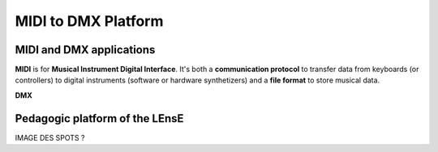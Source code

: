 MIDI to DMX Platform
====================



MIDI and DMX applications
-------------------------

**MIDI** is for **Musical Instrument Digital Interface**. It's both a **communication protocol** to transfer data from keyboards (or controllers) to digital instruments (software or hardware synthetizers) and a **file format** to store musical data.

**DMX** 


Pedagogic platform of the LEnsE
-------------------------------

IMAGE DES SPOTS ?
